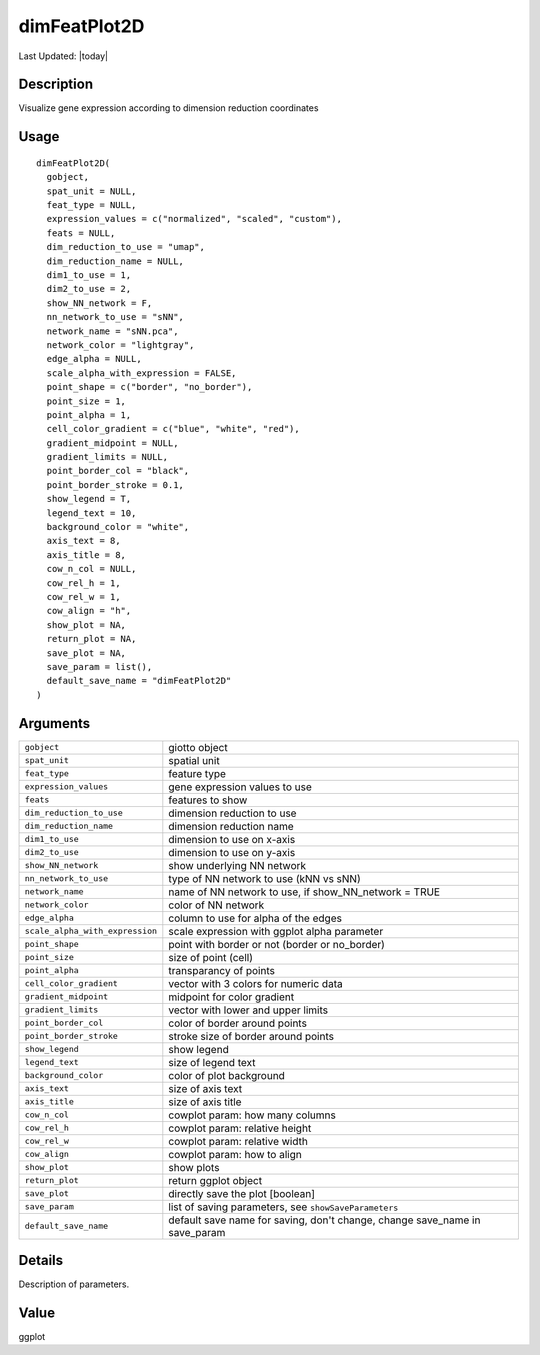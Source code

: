 dimFeatPlot2D
-------------

.. link-button:: https://github.com/drieslab/Giotto/tree/suite/R/spatial_visuals.R#L5000
		:type: url
		:text: View Source Code
		:classes: btn-outline-primary btn-block

Last Updated: |today|

Description
~~~~~~~~~~~

Visualize gene expression according to dimension reduction coordinates

Usage
~~~~~

::

   dimFeatPlot2D(
     gobject,
     spat_unit = NULL,
     feat_type = NULL,
     expression_values = c("normalized", "scaled", "custom"),
     feats = NULL,
     dim_reduction_to_use = "umap",
     dim_reduction_name = NULL,
     dim1_to_use = 1,
     dim2_to_use = 2,
     show_NN_network = F,
     nn_network_to_use = "sNN",
     network_name = "sNN.pca",
     network_color = "lightgray",
     edge_alpha = NULL,
     scale_alpha_with_expression = FALSE,
     point_shape = c("border", "no_border"),
     point_size = 1,
     point_alpha = 1,
     cell_color_gradient = c("blue", "white", "red"),
     gradient_midpoint = NULL,
     gradient_limits = NULL,
     point_border_col = "black",
     point_border_stroke = 0.1,
     show_legend = T,
     legend_text = 10,
     background_color = "white",
     axis_text = 8,
     axis_title = 8,
     cow_n_col = NULL,
     cow_rel_h = 1,
     cow_rel_w = 1,
     cow_align = "h",
     show_plot = NA,
     return_plot = NA,
     save_plot = NA,
     save_param = list(),
     default_save_name = "dimFeatPlot2D"
   )

Arguments
~~~~~~~~~

+-----------------------------------+-----------------------------------+
| ``gobject``                       | giotto object                     |
+-----------------------------------+-----------------------------------+
| ``spat_unit``                     | spatial unit                      |
+-----------------------------------+-----------------------------------+
| ``feat_type``                     | feature type                      |
+-----------------------------------+-----------------------------------+
| ``expression_values``             | gene expression values to use     |
+-----------------------------------+-----------------------------------+
| ``feats``                         | features to show                  |
+-----------------------------------+-----------------------------------+
| ``dim_reduction_to_use``          | dimension reduction to use        |
+-----------------------------------+-----------------------------------+
| ``dim_reduction_name``            | dimension reduction name          |
+-----------------------------------+-----------------------------------+
| ``dim1_to_use``                   | dimension to use on x-axis        |
+-----------------------------------+-----------------------------------+
| ``dim2_to_use``                   | dimension to use on y-axis        |
+-----------------------------------+-----------------------------------+
| ``show_NN_network``               | show underlying NN network        |
+-----------------------------------+-----------------------------------+
| ``nn_network_to_use``             | type of NN network to use (kNN vs |
|                                   | sNN)                              |
+-----------------------------------+-----------------------------------+
| ``network_name``                  | name of NN network to use, if     |
|                                   | show_NN_network = TRUE            |
+-----------------------------------+-----------------------------------+
| ``network_color``                 | color of NN network               |
+-----------------------------------+-----------------------------------+
| ``edge_alpha``                    | column to use for alpha of the    |
|                                   | edges                             |
+-----------------------------------+-----------------------------------+
| ``scale_alpha_with_expression``   | scale expression with ggplot      |
|                                   | alpha parameter                   |
+-----------------------------------+-----------------------------------+
| ``point_shape``                   | point with border or not (border  |
|                                   | or no_border)                     |
+-----------------------------------+-----------------------------------+
| ``point_size``                    | size of point (cell)              |
+-----------------------------------+-----------------------------------+
| ``point_alpha``                   | transparancy of points            |
+-----------------------------------+-----------------------------------+
| ``cell_color_gradient``           | vector with 3 colors for numeric  |
|                                   | data                              |
+-----------------------------------+-----------------------------------+
| ``gradient_midpoint``             | midpoint for color gradient       |
+-----------------------------------+-----------------------------------+
| ``gradient_limits``               | vector with lower and upper       |
|                                   | limits                            |
+-----------------------------------+-----------------------------------+
| ``point_border_col``              | color of border around points     |
+-----------------------------------+-----------------------------------+
| ``point_border_stroke``           | stroke size of border around      |
|                                   | points                            |
+-----------------------------------+-----------------------------------+
| ``show_legend``                   | show legend                       |
+-----------------------------------+-----------------------------------+
| ``legend_text``                   | size of legend text               |
+-----------------------------------+-----------------------------------+
| ``background_color``              | color of plot background          |
+-----------------------------------+-----------------------------------+
| ``axis_text``                     | size of axis text                 |
+-----------------------------------+-----------------------------------+
| ``axis_title``                    | size of axis title                |
+-----------------------------------+-----------------------------------+
| ``cow_n_col``                     | cowplot param: how many columns   |
+-----------------------------------+-----------------------------------+
| ``cow_rel_h``                     | cowplot param: relative height    |
+-----------------------------------+-----------------------------------+
| ``cow_rel_w``                     | cowplot param: relative width     |
+-----------------------------------+-----------------------------------+
| ``cow_align``                     | cowplot param: how to align       |
+-----------------------------------+-----------------------------------+
| ``show_plot``                     | show plots                        |
+-----------------------------------+-----------------------------------+
| ``return_plot``                   | return ggplot object              |
+-----------------------------------+-----------------------------------+
| ``save_plot``                     | directly save the plot [boolean]  |
+-----------------------------------+-----------------------------------+
| ``save_param``                    | list of saving parameters, see    |
|                                   | ``showSaveParameters``            |
+-----------------------------------+-----------------------------------+
| ``default_save_name``             | default save name for saving,     |
|                                   | don't change, change save_name in |
|                                   | save_param                        |
+-----------------------------------+-----------------------------------+

Details
~~~~~~~

Description of parameters.

Value
~~~~~

ggplot
